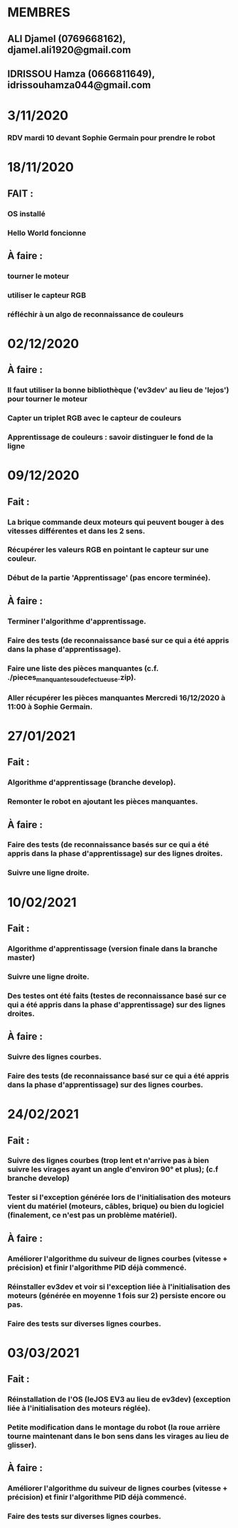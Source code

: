 * MEMBRES
** ALI Djamel (0769668162), djamel.ali1920@gmail.com
** IDRISSOU Hamza (0666811649), idrissouhamza044@gmail.com
* 3/11/2020
*** RDV mardi 10 devant Sophie Germain pour prendre le robot
* 18/11/2020
** FAIT :
*** OS installé
*** Hello World foncionne
** À faire :
*** tourner le moteur
*** utiliser le capteur RGB
*** réfléchir à un algo de reconnaissance de couleurs
* 02/12/2020
** À faire :
*** Il faut utiliser la bonne bibliothèque ('ev3dev' au lieu de 'lejos') pour tourner le moteur
*** Capter un triplet RGB avec le capteur de couleurs
*** Apprentissage de couleurs : savoir distinguer le fond de la ligne
* 09/12/2020
** Fait :
*** La brique commande deux moteurs qui peuvent bouger à des vitesses différentes et dans les 2 sens.
*** Récupérer les valeurs RGB en pointant le capteur sur une couleur.
*** Début de la partie 'Apprentissage' (pas encore terminée).
** À faire :
*** Terminer l'algorithme d'apprentissage.
*** Faire des tests (de reconnaissance basé sur ce qui a été appris dans la phase d'apprentissage).
*** Faire une liste des pièces manquantes (c.f. ./pieces_manquantes_ou_defectueuse.zip).
*** Aller récupérer les pièces manquantes Mercredi 16/12/2020 à 11:00 à Sophie Germain.
* 27/01/2021
** Fait :
*** Algorithme d'apprentissage (branche develop).
*** Remonter le robot en ajoutant les pièces manquantes.
** À faire :
*** Faire des tests (de reconnaissance basés sur ce qui a été appris dans la phase d'apprentissage) sur des lignes droites.
*** Suivre une ligne droite.
* 10/02/2021
** Fait :
*** Algorithme d'apprentissage (version finale dans la branche master)
*** Suivre une ligne droite.
*** Des testes ont été faits (testes de reconnaissance basé sur ce qui a été appris dans la phase d'apprentissage) sur des lignes droites.
** À faire :
*** Suivre des lignes courbes.
*** Faire des tests (de reconnaissance basé sur ce qui a été appris dans la phase d'apprentissage) sur des lignes courbes.
* 24/02/2021
** Fait :
*** Suivre des lignes courbes (trop lent et n'arrive pas à bien suivre les virages ayant un angle d'environ 90° et plus); (c.f branche develop)
*** Tester si l'exception générée lors de l'initialisation des moteurs vient du matériel (moteurs, câbles, brique) ou bien du logiciel (finalement, ce n'est pas un problème matériel).
** À faire :
*** Améliorer l'algorithme du suiveur de lignes courbes (vitesse + précision) et finir l'algorithme PID déjà commencé.
*** Réinstaller ev3dev et voir si l'exception liée à l'initialisation des moteurs (générée en moyenne 1 fois sur 2) persiste encore ou pas.
*** Faire des tests sur diverses lignes courbes.
* 03/03/2021
** Fait :
*** Réinstallation de l'OS (leJOS EV3 au lieu de ev3dev) (exception liée à l'initialisation des moteurs réglée).
*** Petite modification dans le montage du robot (la roue arrière tourne maintenant dans le bon sens dans les virages au lieu de glisser).
** À faire :
*** Améliorer l'algorithme du suiveur de lignes courbes (vitesse + précision) et finir l'algorithme PID déjà commencé.
*** Faire des tests sur diverses lignes courbes.
